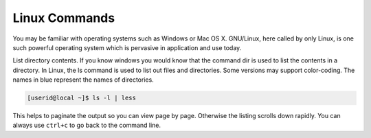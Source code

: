 .. _linux:
Linux Commands
==============

You may be familiar with operating systems such as Windows or Mac OS X. GNU/Linux, here called by only Linux, is one such powerful operating system which is pervasive in application and use today.

List directory contents. If you know windows you would know that the command dir is used to list the contents in a directory. In Linux, the ls command is used to list out files and directories. Some versions may support color-coding. The names in blue represent the names of directories.

.. code-block:: console

  [userid@local ~]$ ls -l | less

This helps to paginate the output so you can view page by page. Otherwise the listing scrolls down rapidly. You can always use ``ctrl+c`` to go back to the command line.
